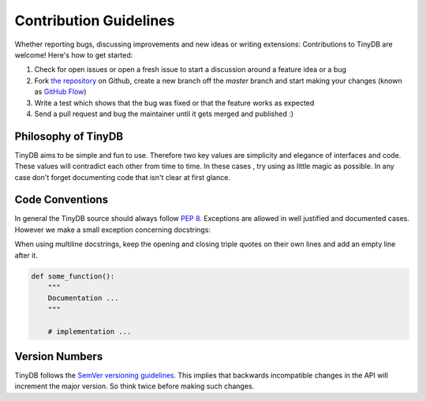 Contribution Guidelines
#######################

Whether reporting bugs, discussing improvements and new ideas or writing
extensions: Contributions to TinyDB are welcome! Here's how to get started:

1. Check for open issues or open a fresh issue to start a discussion around
   a feature idea or a bug
2. Fork `the repository <https://github.com/msiemens/tinydb/>`_ on Github,
   create a new branch off the `master` branch and start making your changes
   (known as `GitHub Flow <https://guides.github.com/introduction/flow/index.html>`_)
3. Write a test which shows that the bug was fixed or that the feature works
   as expected
4. Send a pull request and bug the maintainer until it gets merged and
   published :)

Philosophy of TinyDB
********************

TinyDB aims to be simple and fun to use. Therefore two key values are simplicity
and elegance of interfaces and code. These values will contradict each other
from time to time. In these cases , try using as little magic as possible.
In any case don't forget documenting code that isn't clear at first glance.

Code Conventions
****************

In general the TinyDB source should always follow `PEP 8 <http://legacy.python.org/dev/peps/pep-0008/>`_.
Exceptions are allowed in well justified and documented cases. However we make
a small exception concerning docstrings:

When using multiline docstrings, keep the opening and closing triple quotes
on their own lines and add an empty line after it.

.. code-block:: python

    def some_function():
        """
        Documentation ...
        """

        # implementation ...

Version Numbers
***************

TinyDB follows the `SemVer versioning guidelines <http://semver.org/>`_.
This implies that backwards incompatible changes in the API will increment
the major version. So think twice before making such changes.
